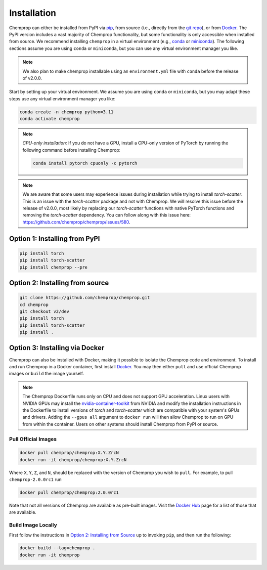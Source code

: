 .. _installation:

Installation
============

Chemprop can either be installed from PyPI via pip_, from source (i.e., directly from the `git repo`_), or from `Docker`_. The PyPI version includes a vast majority of Chemprop functionality, but some functionality is only accessible when installed from source. We recommend installing ``chemprop`` in a virtual environment (e.g., conda_ or miniconda_). The following sections assume you are using ``conda`` or ``miniconda``, but you can use any virtual environment manager you like.

.. _pip: https://pypi.org/project/chemprop/
.. _git repo: https://github.com/chemprop/chemprop.git
.. _`Docker`: https://www.docker.com/get-started/
.. _conda: https://docs.conda.io/en/latest/conda.html
.. _miniconda: https://docs.conda.io/en/latest/miniconda.html

.. note:: 
    We also plan to make chemprop installable using an ``environment.yml`` file with ``conda`` before the release of v2.0.0.

Start by setting up your virtual environment. We assume you are using ``conda`` or ``miniconda``, but you may adapt these steps use any virtual environment manager you like:

.. code-block::

    conda create -n chemprop python=3.11
    conda activate chemprop

.. note:: 
    *CPU-only installation:* If you do not have a GPU, install a CPU-only version of PyTorch by running the following command before installing Chemprop:

    .. code-block::

        conda install pytorch cpuonly -c pytorch

.. note:: 
    We are aware that some users may experience issues during installation while trying to install `torch-scatter`. This is an issue with the `torch-scatter` package and not with Chemprop. We will resolve this issue before the release of v2.0.0, most likely by replacing our `torch-scatter` functions with native PyTorch functions and removing the `torch-scatter` dependency. You can follow along with this issue here: https://github.com/chemprop/chemprop/issues/580.

Option 1: Installing from PyPI
------------------------------

.. code-block::

    pip install torch
    pip install torch-scatter
    pip install chemprop --pre


Option 2: Installing from source
--------------------------------

.. code-block::

    git clone https://github.com/chemprop/chemprop.git
    cd chemprop
    git checkout v2/dev
    pip install torch
    pip install torch-scatter
    pip install .

Option 3: Installing via Docker
-------------------------------
 
Chemprop can also be installed with Docker, making it possible to isolate the Chemprop code and environment.
To install and run Chemprop in a Docker container, first install `Docker`_.
You may then either ``pull`` and use official Chemprop images or ``build`` the image yourself.

.. note:: 
    The Chemprop Dockerfile runs only on CPU and does not support GPU acceleration.
    Linux users with NVIDIA GPUs may install the `nvidia-container-toolkit`_ from NVIDIA and modify the installation instructions in the Dockerfile to install versions of `torch` and `torch-scatter` which are compatible with your system's GPUs and drivers.
    Adding the ``--gpus all`` argument to ``docker run`` will then allow Chemprop to run on GPU from within the container.
    Users on other systems should install Chemprop from PyPI or source.

.. _`nvidia-container-toolkit`: https://docs.nvidia.com/datacenter/cloud-native/container-toolkit/latest/install-guide.html

Pull Official Images
++++++++++++++++++++

.. code-block::

    docker pull chemprop/chemprop:X.Y.ZrcN
    docker run -it chemprop/chemprop:X.Y.ZrcN

Where ``X``, ``Y``, ``Z``, and ``N``, should be replaced with the version of Chemprop you wish to ``pull``.
For example, to pull ``chemprop-2.0.0rc1`` run

.. code-block::

    docker pull chemprop/chemprop:2.0.0rc1

Note that not all versions of Chemprop are available as pre-built images.
Visit the `Docker Hub`_ page for a list of those that are available.

.. _`Docker Hub`: https://hub.docker.com/repository/docker/chemprop/chemprop/general

Build Image Locally
+++++++++++++++++++

First follow the instructions in `Option 2: Installing from Source`_ up to invoking ``pip``, and then run the following:

.. code-block::

    docker build --tag=chemprop .
    docker run -it chemprop
